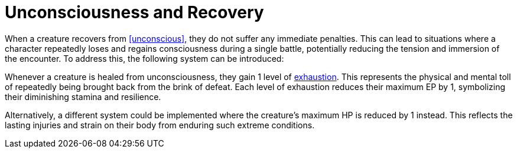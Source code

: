 = Unconsciousness and Recovery

When a creature recovers from <<unconscious>>, they do not suffer any immediate penalties. This can lead to situations where a character repeatedly loses and regains consciousness during a single battle, potentially reducing the tension and immersion of the encounter. To address this, the following system can be introduced:

Whenever a creature is healed from unconsciousness, they gain 1 level of <<rest, exhaustion>>. This represents the physical and mental toll of repeatedly being brought back from the brink of defeat. Each level of exhaustion reduces their maximum EP by 1, symbolizing their diminishing stamina and resilience.

Alternatively, a different system could be implemented where the creature's maximum HP is reduced by 1 instead. This reflects the lasting injuries and strain on their body from enduring such extreme conditions.
